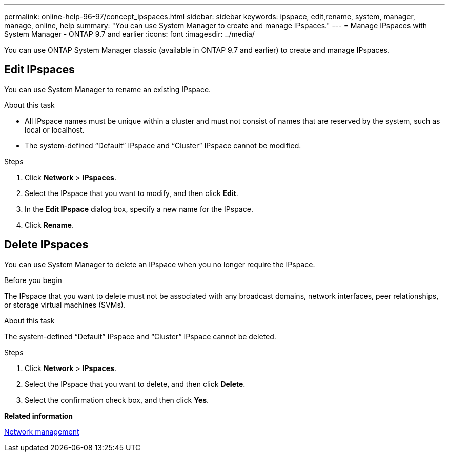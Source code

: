 ---
permalink: online-help-96-97/concept_ipspaces.html
sidebar: sidebar
keywords: ipspace, edit,rename, system, manager, manage, online, help
summary: "You can use System Manager to create and manage IPspaces."
---
= Manage IPspaces with System Manager - ONTAP 9.7 and earlier
:icons: font
:imagesdir: ../media/

[.lead]
You can use ONTAP System Manager classic (available in ONTAP 9.7 and earlier) to create and manage IPspaces.

== Edit IPspaces

You can use System Manager to rename an existing IPspace.

.About this task

* All IPspace names must be unique within a cluster and must not consist of names that are reserved by the system, such as local or localhost.
* The system-defined "`Default`" IPspace and "`Cluster`" IPspace cannot be modified.

.Steps

. Click *Network* > *IPspaces*.
. Select the IPspace that you want to modify, and then click *Edit*.
. In the *Edit IPspace* dialog box, specify a new name for the IPspace.
. Click *Rename*.

== Delete IPspaces

You can use System Manager to delete an IPspace when you no longer require the IPspace.

.Before you begin

The IPspace that you want to delete must not be associated with any broadcast domains, network interfaces, peer relationships, or storage virtual machines (SVMs).

.About this task

The system-defined "`Default`" IPspace and "`Cluster`" IPspace cannot be deleted.

.Steps

. Click *Network* > *IPspaces*.
. Select the IPspace that you want to delete, and then click *Delete*.
. Select the confirmation check box, and then click *Yes*.


*Related information*

https://docs.netapp.com/us-en/ontap/networking/index.html[Network management]

// 2021-12-10, Created by Aoife, sm-classic rework
